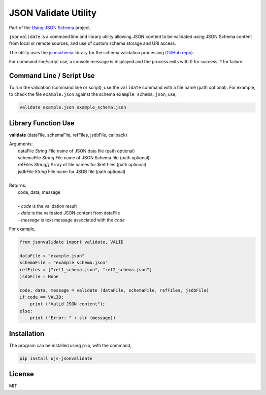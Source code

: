 =====================
JSON Validate Utility
=====================

Part of the
`Using JSON Schema <http://usingjsonschema.github.io>`_
project.

``jsonvalidate`` is a command line and library utility allowing JSON content
to be validated using JSON Schema content from local or remote sources, and
use of custom schema storage and URI access.

The utility uses the
`jsonschema <https://pypi.python.org/pypi/jsonschema>`_
library for the schema validation processing
(`GitHub repo <https://github.com/Julian/jsonschema>`_).

For command line/script use, a console message is displayed and the process
exits with 0 for success, 1 for failure.

.. image:: https://travis-ci.org/usingjsonschema/ujs-jsonvalidate-python.svg?branch=master
    :target: https://travis-ci.org/usingjsonschema/ujs-jsonvalidate-python

Command Line / Script Use
-------------------------

To run the validation (command line or script), use the ``validate``
command with a file name (path optional). For example, to check the file
``example.json`` against the schema ``example_schema.json``, use,

.. code:: bash

    validate example.json example_schema.json

Library Function Use
--------------------

**validate** (dataFile, schemaFile, refFiles, jsdbFile, callback)

| Arguments:
|     dataFile *String* File name of JSON data file (path optional)
|     schemaFile *String* File name of JSON Schema file (path optional)
|     refFiles *String[]* Array of file names for $ref files (path optional)
|     jsdbFile *String* File name for JSDB file (path optional)
|
| Returns:
|     code, data, message
|
|     - *code* is the validation result
|     - *data* is the validated JSON content from dataFile
|     - *message* is text message associated with the *code*

For example,

.. code:: python

    from jsonvalidate import validate, VALID

    dataFile = "example.json"
    schemaFile = "example_schema.json"
    refFiles = ["ref1_schema.json", "ref2_schema.json"]
    jsdbFile = None

    code, data, message = validate (dataFile, schemaFile, refFiles, jsdbFile)
    if code == VALID:
        print ("Valid JSON content");
    else:
        print ("Error: " + str (message))

Installation
------------

The program can be installed using ``pip``, with the command,

.. code:: bash

    pip install ujs-jsonvalidate

License
-------

MIT